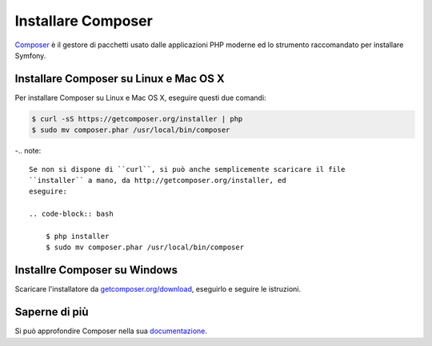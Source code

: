 .. index::
    double: Composer; Installazione

Installare Composer
===================

`Composer`_ è il gestore di pacchetti usato dalle applicazioni PHP moderne ed lo
strumento raccomandato per installare Symfony.

Installare Composer su Linux e Mac OS X
---------------------------------------

Per installare Composer su Linux e Mac OS X, eseguire questi due comandi:

.. code-block:: bash

    $ curl -sS https://getcomposer.org/installer | php
    $ sudo mv composer.phar /usr/local/bin/composer

-.. note::

    Se non si dispone di ``curl``, si può anche semplicemente scaricare il file
    ``installer`` a mano, da http://getcomposer.org/installer, ed
    eseguire:

    .. code-block:: bash

        $ php installer
        $ sudo mv composer.phar /usr/local/bin/composer

Installre Composer su Windows
-----------------------------

Scaricare l'installatore da `getcomposer.org/download`_, eseguirlo e seguire
le istruzioni.

Saperne di più
--------------

Si può approfondire Composer nella sua `documentazione`_.

.. _`Composer`: https://getcomposer.org/
.. _`getcomposer.org/download`: https://getcomposer.org/download
.. _`documentazione`: https://getcomposer.org/doc/00-intro.md
